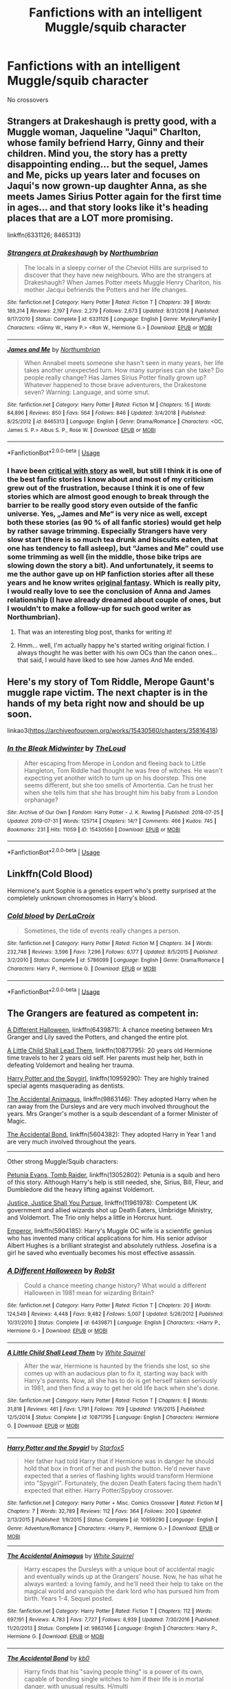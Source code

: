 #+TITLE: Fanfictions with an intelligent Muggle/squib character

* Fanfictions with an intelligent Muggle/squib character
:PROPERTIES:
:Score: 11
:DateUnix: 1567795874.0
:DateShort: 2019-Sep-06
:FlairText: Request
:END:
No crossovers


** Strangers at Drakeshaugh is pretty good, with a Muggle woman, Jaqueline "Jaqui" Charlton, whose family befriend Harry, Ginny and their children. Mind you, the story has a pretty disappointing ending... but the sequel, James and Me, picks up years later and focuses on Jaqui's now grown-up daughter Anna, as she meets James Sirius Potter again for the first time in ages... and that story looks like it's heading places that are a LOT more promising.

linkffn(6331126; 8465313)
:PROPERTIES:
:Author: Dina-M
:Score: 7
:DateUnix: 1567796387.0
:DateShort: 2019-Sep-06
:END:

*** [[https://www.fanfiction.net/s/6331126/1/][*/Strangers at Drakeshaugh/*]] by [[https://www.fanfiction.net/u/2132422/Northumbrian][/Northumbrian/]]

#+begin_quote
  The locals in a sleepy corner of the Cheviot Hills are surprised to discover that they have new neighbours. Who are the strangers at Drakeshaugh? When James Potter meets Muggle Henry Charlton, his mother Jacqui befriends the Potters and her life changes.
#+end_quote

^{/Site/:} ^{fanfiction.net} ^{*|*} ^{/Category/:} ^{Harry} ^{Potter} ^{*|*} ^{/Rated/:} ^{Fiction} ^{T} ^{*|*} ^{/Chapters/:} ^{39} ^{*|*} ^{/Words/:} ^{189,314} ^{*|*} ^{/Reviews/:} ^{2,197} ^{*|*} ^{/Favs/:} ^{2,279} ^{*|*} ^{/Follows/:} ^{2,673} ^{*|*} ^{/Updated/:} ^{8/31/2018} ^{*|*} ^{/Published/:} ^{9/17/2010} ^{*|*} ^{/Status/:} ^{Complete} ^{*|*} ^{/id/:} ^{6331126} ^{*|*} ^{/Language/:} ^{English} ^{*|*} ^{/Genre/:} ^{Mystery/Family} ^{*|*} ^{/Characters/:} ^{<Ginny} ^{W.,} ^{Harry} ^{P.>} ^{<Ron} ^{W.,} ^{Hermione} ^{G.>} ^{*|*} ^{/Download/:} ^{[[http://www.ff2ebook.com/old/ffn-bot/index.php?id=6331126&source=ff&filetype=epub][EPUB]]} ^{or} ^{[[http://www.ff2ebook.com/old/ffn-bot/index.php?id=6331126&source=ff&filetype=mobi][MOBI]]}

--------------

[[https://www.fanfiction.net/s/8465313/1/][*/James and Me/*]] by [[https://www.fanfiction.net/u/2132422/Northumbrian][/Northumbrian/]]

#+begin_quote
  When Annabel meets someone she hasn't seen in many years, her life takes another unexpected turn. How many surprises can she take? Do people really change? Has James Sirius Potter finally grown up? Whatever happened to those brave adventurers, the Drakestone seven? Warning: Language, and some smut.
#+end_quote

^{/Site/:} ^{fanfiction.net} ^{*|*} ^{/Category/:} ^{Harry} ^{Potter} ^{*|*} ^{/Rated/:} ^{Fiction} ^{M} ^{*|*} ^{/Chapters/:} ^{15} ^{*|*} ^{/Words/:} ^{84,896} ^{*|*} ^{/Reviews/:} ^{850} ^{*|*} ^{/Favs/:} ^{564} ^{*|*} ^{/Follows/:} ^{846} ^{*|*} ^{/Updated/:} ^{3/4/2018} ^{*|*} ^{/Published/:} ^{8/25/2012} ^{*|*} ^{/id/:} ^{8465313} ^{*|*} ^{/Language/:} ^{English} ^{*|*} ^{/Genre/:} ^{Drama/Romance} ^{*|*} ^{/Characters/:} ^{<OC,} ^{James} ^{S.} ^{P.>} ^{Albus} ^{S.} ^{P.,} ^{Rose} ^{W.} ^{*|*} ^{/Download/:} ^{[[http://www.ff2ebook.com/old/ffn-bot/index.php?id=8465313&source=ff&filetype=epub][EPUB]]} ^{or} ^{[[http://www.ff2ebook.com/old/ffn-bot/index.php?id=8465313&source=ff&filetype=mobi][MOBI]]}

--------------

*FanfictionBot*^{2.0.0-beta} | [[https://github.com/tusing/reddit-ffn-bot/wiki/Usage][Usage]]
:PROPERTIES:
:Author: FanfictionBot
:Score: 3
:DateUnix: 1567796411.0
:DateShort: 2019-Sep-06
:END:


*** I have been [[https://matej.ceplovi.cz/blog/harry-potter-and-aristotle.html][critical with story]] as well, but still I think it is one of the best fanfic stories I know about and most of my criticism grew out of the frustration, because I think it is one of few stories which are almost good enough to break through the barrier to be really good story even outside of the fanfic universe. Yes, „James and Me“ is very nice as well, except both these stories (as 90 % of all fanfic stories) would get help by rather savage trimming. Especially Strangers have very slow start (there is so much tea drunk and biscuits eaten, that one has tendency to fall asleep), but “James and Me” could use some trimming as well (in the middle, those bike trips are slowing down the story a bit). And unfortunately, it seems to me the author gave up on HP fanfiction stories after all these years and he know writes [[https://www.fictionpress.com/s/3328948/1/Winter-Journeys][original fantasy]]. Which is really pity, I would really love to see the conclusion of Anna and James relationship (I have already dreamed about couple of ones, but I wouldn't to make a follow-up for such good writer as Northumbrian).
:PROPERTIES:
:Author: ceplma
:Score: 3
:DateUnix: 1567803546.0
:DateShort: 2019-Sep-07
:END:

**** That was an interesting blog post, thanks for writing it!
:PROPERTIES:
:Author: DoubleFried
:Score: 2
:DateUnix: 1567805269.0
:DateShort: 2019-Sep-07
:END:


**** Hmm... well, I'm actually happy he's started writing original fiction. I always thought he was better with his own OCs than the canon ones... that said, I would have liked to see how James And Me ended.
:PROPERTIES:
:Author: Dina-M
:Score: 2
:DateUnix: 1567808948.0
:DateShort: 2019-Sep-07
:END:


** Here's my story of Tom Riddle, Merope Gaunt's muggle rape victim. The next chapter is in the hands of my beta right now and should be up soon.

linkao3([[https://archiveofourown.org/works/15430560/chapters/35816418]])
:PROPERTIES:
:Author: MTheLoud
:Score: 5
:DateUnix: 1567827953.0
:DateShort: 2019-Sep-07
:END:

*** [[https://archiveofourown.org/works/15430560][*/In the Bleak Midwinter/*]] by [[https://www.archiveofourown.org/users/TheLoud/pseuds/TheLoud][/TheLoud/]]

#+begin_quote
  After escaping from Merope in London and fleeing back to Little Hangleton, Tom Riddle had thought he was free of witches. He wasn't expecting yet another witch to turn up on his doorstep. This one seems different, but she too smells of Amortentia. Can he trust her when she tells him that she has brought him his baby from a London orphanage?
#+end_quote

^{/Site/:} ^{Archive} ^{of} ^{Our} ^{Own} ^{*|*} ^{/Fandom/:} ^{Harry} ^{Potter} ^{-} ^{J.} ^{K.} ^{Rowling} ^{*|*} ^{/Published/:} ^{2018-07-25} ^{*|*} ^{/Updated/:} ^{2019-07-31} ^{*|*} ^{/Words/:} ^{125714} ^{*|*} ^{/Chapters/:} ^{14/?} ^{*|*} ^{/Comments/:} ^{466} ^{*|*} ^{/Kudos/:} ^{745} ^{*|*} ^{/Bookmarks/:} ^{231} ^{*|*} ^{/Hits/:} ^{11059} ^{*|*} ^{/ID/:} ^{15430560} ^{*|*} ^{/Download/:} ^{[[https://archiveofourown.org/downloads/15430560/In%20the%20Bleak%20Midwinter.epub?updated_at=1564667273][EPUB]]} ^{or} ^{[[https://archiveofourown.org/downloads/15430560/In%20the%20Bleak%20Midwinter.mobi?updated_at=1564667273][MOBI]]}

--------------

*FanfictionBot*^{2.0.0-beta} | [[https://github.com/tusing/reddit-ffn-bot/wiki/Usage][Usage]]
:PROPERTIES:
:Author: FanfictionBot
:Score: 2
:DateUnix: 1567827964.0
:DateShort: 2019-Sep-07
:END:


** Linkffn(Cold Blood)

Hermione's aunt Sophie is a genetics expert who's pretty surprised at the completely unknown chromosomes in Harry's blood.
:PROPERTIES:
:Author: 15_Redstones
:Score: 4
:DateUnix: 1567802386.0
:DateShort: 2019-Sep-07
:END:

*** [[https://www.fanfiction.net/s/5786099/1/][*/Cold blood/*]] by [[https://www.fanfiction.net/u/1679315/DerLaCroix][/DerLaCroix/]]

#+begin_quote
  Sometimes, the tide of events really changes a person.
#+end_quote

^{/Site/:} ^{fanfiction.net} ^{*|*} ^{/Category/:} ^{Harry} ^{Potter} ^{*|*} ^{/Rated/:} ^{Fiction} ^{M} ^{*|*} ^{/Chapters/:} ^{34} ^{*|*} ^{/Words/:} ^{232,748} ^{*|*} ^{/Reviews/:} ^{3,596} ^{*|*} ^{/Favs/:} ^{7,296} ^{*|*} ^{/Follows/:} ^{6,177} ^{*|*} ^{/Updated/:} ^{8/5/2015} ^{*|*} ^{/Published/:} ^{3/2/2010} ^{*|*} ^{/Status/:} ^{Complete} ^{*|*} ^{/id/:} ^{5786099} ^{*|*} ^{/Language/:} ^{English} ^{*|*} ^{/Genre/:} ^{Drama/Romance} ^{*|*} ^{/Characters/:} ^{Harry} ^{P.,} ^{Hermione} ^{G.} ^{*|*} ^{/Download/:} ^{[[http://www.ff2ebook.com/old/ffn-bot/index.php?id=5786099&source=ff&filetype=epub][EPUB]]} ^{or} ^{[[http://www.ff2ebook.com/old/ffn-bot/index.php?id=5786099&source=ff&filetype=mobi][MOBI]]}

--------------

*FanfictionBot*^{2.0.0-beta} | [[https://github.com/tusing/reddit-ffn-bot/wiki/Usage][Usage]]
:PROPERTIES:
:Author: FanfictionBot
:Score: 1
:DateUnix: 1567802411.0
:DateShort: 2019-Sep-07
:END:


** The Grangers are featured as competent in:

[[https://www.fanfiction.net/s/6439871/1/A-Different-Halloween][A Different Halloween]], linkffn(6439871): A chance meeting between Mrs Granger and Lily saved the Potters, and changed the entire plot.

[[https://www.fanfiction.net/s/10871795/1/A-Little-Child-Shall-Lead-Them][A Little Child Shall Lead Them]], linkffn(10871795): 20 years old Hermione time travels to her 2 years old self. Her parents must help her, both in defeating Voldemort and healing her trauma.

[[https://www.fanfiction.net/s/10959290/1/Harry-Potter-and-the-Spygirl][Harry Potter and the Spygirl]], linkffn(10959290): They are highly trained special agents masquerading as dentists.

[[https://www.fanfiction.net/s/9863146/1/The-Accidental-Animagus][The Accidental Animagus]], linkffn(9863146): They adopted Harry when he ran away from the Dursleys and are very much involved throughout the years. Mrs Granger's mother is a squib descendant of a former Minister of Magic.

[[https://www.fanfiction.net/s/5604382/1/The-Accidental-Bond][The Accidental Bond]], linkffn(5604382): They adopted Harry in Year 1 and are very much involved throughout the years.

--------------

Other strong Muggle/Squib characters:

[[https://www.fanfiction.net/s/13052802/1/Petunia-Evans-Tomb-Raider][Petunia Evans, Tomb Raider]], linkffn(13052802): Petunia is a squib and hero of this story. Although Harry's help is still needed, she, Sirius, Bill, Fleur, and Dumbledore did the heavy lifting against Voldemort.

[[https://www.fanfiction.net/s/11961978/1/Justice-Justice-Shall-You-Pursue][Justice, Justice Shall You Pursue]], linkffn(11961978): Competent UK government and allied wizards shot up Death Eaters, Umbridge Ministry, and Voldemort. The Trio only helps a little in Horcrux hunt.

[[https://www.fanfiction.net/s/5904185/1/Emperor][Emperor]], linkffn(5904185): Harry's Muggle OC wife is a scientific genius who has invented many critical applications for him. His senior advisor Albert Hughes is a brilliant strategist and absolutely ruthless. Josefina is a girl he saved who eventually becomes his most effective assassin.
:PROPERTIES:
:Author: InquisitorCOC
:Score: 3
:DateUnix: 1567820837.0
:DateShort: 2019-Sep-07
:END:

*** [[https://www.fanfiction.net/s/6439871/1/][*/A Different Halloween/*]] by [[https://www.fanfiction.net/u/1451358/RobSt][/RobSt/]]

#+begin_quote
  Could a chance meeting change history? What would a different Halloween in 1981 mean for wizarding Britain?
#+end_quote

^{/Site/:} ^{fanfiction.net} ^{*|*} ^{/Category/:} ^{Harry} ^{Potter} ^{*|*} ^{/Rated/:} ^{Fiction} ^{T} ^{*|*} ^{/Chapters/:} ^{20} ^{*|*} ^{/Words/:} ^{124,549} ^{*|*} ^{/Reviews/:} ^{4,448} ^{*|*} ^{/Favs/:} ^{9,482} ^{*|*} ^{/Follows/:} ^{5,007} ^{*|*} ^{/Updated/:} ^{5/26/2012} ^{*|*} ^{/Published/:} ^{10/31/2010} ^{*|*} ^{/Status/:} ^{Complete} ^{*|*} ^{/id/:} ^{6439871} ^{*|*} ^{/Language/:} ^{English} ^{*|*} ^{/Characters/:} ^{<Harry} ^{P.,} ^{Hermione} ^{G.>} ^{*|*} ^{/Download/:} ^{[[http://www.ff2ebook.com/old/ffn-bot/index.php?id=6439871&source=ff&filetype=epub][EPUB]]} ^{or} ^{[[http://www.ff2ebook.com/old/ffn-bot/index.php?id=6439871&source=ff&filetype=mobi][MOBI]]}

--------------

[[https://www.fanfiction.net/s/10871795/1/][*/A Little Child Shall Lead Them/*]] by [[https://www.fanfiction.net/u/5339762/White-Squirrel][/White Squirrel/]]

#+begin_quote
  After the war, Hermione is haunted by the friends she lost, so she comes up with an audacious plan to fix it, starting way back with Harry's parents. Now, all she has to do is get herself taken seriously in 1981, and then find a way to get her old life back when she's done.
#+end_quote

^{/Site/:} ^{fanfiction.net} ^{*|*} ^{/Category/:} ^{Harry} ^{Potter} ^{*|*} ^{/Rated/:} ^{Fiction} ^{T} ^{*|*} ^{/Chapters/:} ^{6} ^{*|*} ^{/Words/:} ^{31,818} ^{*|*} ^{/Reviews/:} ^{461} ^{*|*} ^{/Favs/:} ^{1,791} ^{*|*} ^{/Follows/:} ^{769} ^{*|*} ^{/Updated/:} ^{1/16/2015} ^{*|*} ^{/Published/:} ^{12/5/2014} ^{*|*} ^{/Status/:} ^{Complete} ^{*|*} ^{/id/:} ^{10871795} ^{*|*} ^{/Language/:} ^{English} ^{*|*} ^{/Characters/:} ^{Hermione} ^{G.} ^{*|*} ^{/Download/:} ^{[[http://www.ff2ebook.com/old/ffn-bot/index.php?id=10871795&source=ff&filetype=epub][EPUB]]} ^{or} ^{[[http://www.ff2ebook.com/old/ffn-bot/index.php?id=10871795&source=ff&filetype=mobi][MOBI]]}

--------------

[[https://www.fanfiction.net/s/10959290/1/][*/Harry Potter and the Spygirl/*]] by [[https://www.fanfiction.net/u/2548648/Starfox5][/Starfox5/]]

#+begin_quote
  Her father had told Harry that if Hermione was in danger he should hold that box in front of her and push the button. He'd never have expected that a series of flashing lights would transform Hermione into "Spygirl". Fortunately, the dozen Death Eaters facing them hadn't expected that either. Harry Potter/Spyboy crossover.
#+end_quote

^{/Site/:} ^{fanfiction.net} ^{*|*} ^{/Category/:} ^{Harry} ^{Potter} ^{+} ^{Misc.} ^{Comics} ^{Crossover} ^{*|*} ^{/Rated/:} ^{Fiction} ^{M} ^{*|*} ^{/Chapters/:} ^{7} ^{*|*} ^{/Words/:} ^{32,789} ^{*|*} ^{/Reviews/:} ^{112} ^{*|*} ^{/Favs/:} ^{364} ^{*|*} ^{/Follows/:} ^{200} ^{*|*} ^{/Updated/:} ^{2/13/2015} ^{*|*} ^{/Published/:} ^{1/9/2015} ^{*|*} ^{/Status/:} ^{Complete} ^{*|*} ^{/id/:} ^{10959290} ^{*|*} ^{/Language/:} ^{English} ^{*|*} ^{/Genre/:} ^{Adventure/Romance} ^{*|*} ^{/Characters/:} ^{<Harry} ^{P.,} ^{Hermione} ^{G.>} ^{*|*} ^{/Download/:} ^{[[http://www.ff2ebook.com/old/ffn-bot/index.php?id=10959290&source=ff&filetype=epub][EPUB]]} ^{or} ^{[[http://www.ff2ebook.com/old/ffn-bot/index.php?id=10959290&source=ff&filetype=mobi][MOBI]]}

--------------

[[https://www.fanfiction.net/s/9863146/1/][*/The Accidental Animagus/*]] by [[https://www.fanfiction.net/u/5339762/White-Squirrel][/White Squirrel/]]

#+begin_quote
  Harry escapes the Dursleys with a unique bout of accidental magic and eventually winds up at the Grangers' house. Now, he has what he always wanted: a loving family, and he'll need their help to take on the magical world and vanquish the dark lord who has pursued him from birth. Years 1-4. Sequel posted.
#+end_quote

^{/Site/:} ^{fanfiction.net} ^{*|*} ^{/Category/:} ^{Harry} ^{Potter} ^{*|*} ^{/Rated/:} ^{Fiction} ^{T} ^{*|*} ^{/Chapters/:} ^{112} ^{*|*} ^{/Words/:} ^{697,191} ^{*|*} ^{/Reviews/:} ^{4,783} ^{*|*} ^{/Favs/:} ^{7,727} ^{*|*} ^{/Follows/:} ^{6,939} ^{*|*} ^{/Updated/:} ^{7/30/2016} ^{*|*} ^{/Published/:} ^{11/20/2013} ^{*|*} ^{/Status/:} ^{Complete} ^{*|*} ^{/id/:} ^{9863146} ^{*|*} ^{/Language/:} ^{English} ^{*|*} ^{/Characters/:} ^{Harry} ^{P.,} ^{Hermione} ^{G.} ^{*|*} ^{/Download/:} ^{[[http://www.ff2ebook.com/old/ffn-bot/index.php?id=9863146&source=ff&filetype=epub][EPUB]]} ^{or} ^{[[http://www.ff2ebook.com/old/ffn-bot/index.php?id=9863146&source=ff&filetype=mobi][MOBI]]}

--------------

[[https://www.fanfiction.net/s/5604382/1/][*/The Accidental Bond/*]] by [[https://www.fanfiction.net/u/1251524/kb0][/kb0/]]

#+begin_quote
  Harry finds that his "saving people thing" is a power of its own, capable of bonding single witches to him if their life is in mortal danger, with unusual results. H/multi
#+end_quote

^{/Site/:} ^{fanfiction.net} ^{*|*} ^{/Category/:} ^{Harry} ^{Potter} ^{*|*} ^{/Rated/:} ^{Fiction} ^{M} ^{*|*} ^{/Chapters/:} ^{33} ^{*|*} ^{/Words/:} ^{415,017} ^{*|*} ^{/Reviews/:} ^{4,218} ^{*|*} ^{/Favs/:} ^{7,387} ^{*|*} ^{/Follows/:} ^{5,326} ^{*|*} ^{/Updated/:} ^{1/16/2013} ^{*|*} ^{/Published/:} ^{12/23/2009} ^{*|*} ^{/Status/:} ^{Complete} ^{*|*} ^{/id/:} ^{5604382} ^{*|*} ^{/Language/:} ^{English} ^{*|*} ^{/Genre/:} ^{Drama/Adventure} ^{*|*} ^{/Characters/:} ^{Harry} ^{P.} ^{*|*} ^{/Download/:} ^{[[http://www.ff2ebook.com/old/ffn-bot/index.php?id=5604382&source=ff&filetype=epub][EPUB]]} ^{or} ^{[[http://www.ff2ebook.com/old/ffn-bot/index.php?id=5604382&source=ff&filetype=mobi][MOBI]]}

--------------

[[https://www.fanfiction.net/s/13052802/1/][*/Petunia Evans, Tomb Raider/*]] by [[https://www.fanfiction.net/u/2548648/Starfox5][/Starfox5/]]

#+begin_quote
  AU. Petunia Evans might have been a squib but she was smart and stubborn. While Lily went to Hogwarts, Petunia went to a boarding school and later studied archaeology. Dr Evans ended up raiding tombs for Gringotts with the help of their Curse-Breakers and using her findings to advance her career as an archaeologist. And raising her unfortunately impressionable nephew.
#+end_quote

^{/Site/:} ^{fanfiction.net} ^{*|*} ^{/Category/:} ^{Harry} ^{Potter} ^{+} ^{Tomb} ^{Raider} ^{Crossover} ^{*|*} ^{/Rated/:} ^{Fiction} ^{T} ^{*|*} ^{/Chapters/:} ^{7} ^{*|*} ^{/Words/:} ^{52,388} ^{*|*} ^{/Reviews/:} ^{194} ^{*|*} ^{/Favs/:} ^{938} ^{*|*} ^{/Follows/:} ^{547} ^{*|*} ^{/Updated/:} ^{12/1/2018} ^{*|*} ^{/Published/:} ^{9/1/2018} ^{*|*} ^{/Status/:} ^{Complete} ^{*|*} ^{/id/:} ^{13052802} ^{*|*} ^{/Language/:} ^{English} ^{*|*} ^{/Genre/:} ^{Adventure/Drama} ^{*|*} ^{/Characters/:} ^{<Petunia} ^{D.,} ^{Sirius} ^{B.>} ^{<Harry} ^{P.,} ^{Hermione} ^{G.>} ^{*|*} ^{/Download/:} ^{[[http://www.ff2ebook.com/old/ffn-bot/index.php?id=13052802&source=ff&filetype=epub][EPUB]]} ^{or} ^{[[http://www.ff2ebook.com/old/ffn-bot/index.php?id=13052802&source=ff&filetype=mobi][MOBI]]}

--------------

[[https://www.fanfiction.net/s/11961978/1/][*/Justice, Justice Shall You Pursue/*]] by [[https://www.fanfiction.net/u/5339762/White-Squirrel][/White Squirrel/]]

#+begin_quote
  Goblin courts are inhumane, the Ministry thinks it can arrange marriages, and Voldemort wants to oppress everybody. The muggle government is not amused.
#+end_quote

^{/Site/:} ^{fanfiction.net} ^{*|*} ^{/Category/:} ^{Harry} ^{Potter} ^{*|*} ^{/Rated/:} ^{Fiction} ^{K+} ^{*|*} ^{/Chapters/:} ^{6} ^{*|*} ^{/Words/:} ^{35,865} ^{*|*} ^{/Reviews/:} ^{554} ^{*|*} ^{/Favs/:} ^{2,040} ^{*|*} ^{/Follows/:} ^{1,653} ^{*|*} ^{/Updated/:} ^{10/18/2016} ^{*|*} ^{/Published/:} ^{5/23/2016} ^{*|*} ^{/Status/:} ^{Complete} ^{*|*} ^{/id/:} ^{11961978} ^{*|*} ^{/Language/:} ^{English} ^{*|*} ^{/Genre/:} ^{Parody} ^{*|*} ^{/Characters/:} ^{Harry} ^{P.,} ^{Hermione} ^{G.} ^{*|*} ^{/Download/:} ^{[[http://www.ff2ebook.com/old/ffn-bot/index.php?id=11961978&source=ff&filetype=epub][EPUB]]} ^{or} ^{[[http://www.ff2ebook.com/old/ffn-bot/index.php?id=11961978&source=ff&filetype=mobi][MOBI]]}

--------------

*FanfictionBot*^{2.0.0-beta} | [[https://github.com/tusing/reddit-ffn-bot/wiki/Usage][Usage]]
:PROPERTIES:
:Author: FanfictionBot
:Score: 1
:DateUnix: 1567820863.0
:DateShort: 2019-Sep-07
:END:


*** [[https://www.fanfiction.net/s/5904185/1/][*/Emperor/*]] by [[https://www.fanfiction.net/u/1227033/Marquis-Black][/Marquis Black/]]

#+begin_quote
  Some men live their whole lives at peace and are content. Others are born with an unquenchable fire and change the world forever. Inspired by the rise of Napoleon, Augustus, Nobunaga, and T'sao T'sao. Very AU.
#+end_quote

^{/Site/:} ^{fanfiction.net} ^{*|*} ^{/Category/:} ^{Harry} ^{Potter} ^{*|*} ^{/Rated/:} ^{Fiction} ^{M} ^{*|*} ^{/Chapters/:} ^{48} ^{*|*} ^{/Words/:} ^{677,023} ^{*|*} ^{/Reviews/:} ^{2,052} ^{*|*} ^{/Favs/:} ^{3,869} ^{*|*} ^{/Follows/:} ^{3,570} ^{*|*} ^{/Updated/:} ^{7/31/2017} ^{*|*} ^{/Published/:} ^{4/17/2010} ^{*|*} ^{/id/:} ^{5904185} ^{*|*} ^{/Language/:} ^{English} ^{*|*} ^{/Genre/:} ^{Adventure} ^{*|*} ^{/Characters/:} ^{Harry} ^{P.} ^{*|*} ^{/Download/:} ^{[[http://www.ff2ebook.com/old/ffn-bot/index.php?id=5904185&source=ff&filetype=epub][EPUB]]} ^{or} ^{[[http://www.ff2ebook.com/old/ffn-bot/index.php?id=5904185&source=ff&filetype=mobi][MOBI]]}

--------------

*FanfictionBot*^{2.0.0-beta} | [[https://github.com/tusing/reddit-ffn-bot/wiki/Usage][Usage]]
:PROPERTIES:
:Author: FanfictionBot
:Score: 1
:DateUnix: 1567820876.0
:DateShort: 2019-Sep-07
:END:


** Figg plays a pretty prominent role in my fic, but it is centered on Snape. Even so, I wrote her very smart. It's complete, as of yesterday :)

[[https://archiveofourown.org/works/18874543/chapters/44800099]]
:PROPERTIES:
:Author: pet_genius
:Score: 2
:DateUnix: 1567824380.0
:DateShort: 2019-Sep-07
:END:


** linkffn(Harry potter and the Natural 20)

Edit: sorry overlooked the no crossover part. in my defense I didnt know that it was a crossover when I first read it and still enjoyed it a lot without having a clue what DnD was...
:PROPERTIES:
:Author: natus92
:Score: 2
:DateUnix: 1567866095.0
:DateShort: 2019-Sep-07
:END:

*** [[https://www.fanfiction.net/s/8096183/1/][*/Harry Potter and the Natural 20/*]] by [[https://www.fanfiction.net/u/3989854/Sir-Poley][/Sir Poley/]]

#+begin_quote
  Milo, a genre-savvy D&D Wizard and Adventurer Extraordinaire is forced to attend Hogwarts, and soon finds himself plunged into a new adventure of magic, mad old Wizards, metagaming, misunderstandings, and munchkinry. Updates monthly.
#+end_quote

^{/Site/:} ^{fanfiction.net} ^{*|*} ^{/Category/:} ^{Harry} ^{Potter} ^{+} ^{Dungeons} ^{and} ^{Dragons} ^{Crossover} ^{*|*} ^{/Rated/:} ^{Fiction} ^{T} ^{*|*} ^{/Chapters/:} ^{74} ^{*|*} ^{/Words/:} ^{314,214} ^{*|*} ^{/Reviews/:} ^{6,556} ^{*|*} ^{/Favs/:} ^{6,429} ^{*|*} ^{/Follows/:} ^{7,268} ^{*|*} ^{/Updated/:} ^{8/2/2018} ^{*|*} ^{/Published/:} ^{5/7/2012} ^{*|*} ^{/id/:} ^{8096183} ^{*|*} ^{/Language/:} ^{English} ^{*|*} ^{/Download/:} ^{[[http://www.ff2ebook.com/old/ffn-bot/index.php?id=8096183&source=ff&filetype=epub][EPUB]]} ^{or} ^{[[http://www.ff2ebook.com/old/ffn-bot/index.php?id=8096183&source=ff&filetype=mobi][MOBI]]}

--------------

*FanfictionBot*^{2.0.0-beta} | [[https://github.com/tusing/reddit-ffn-bot/wiki/Usage][Usage]]
:PROPERTIES:
:Author: FanfictionBot
:Score: 1
:DateUnix: 1567866112.0
:DateShort: 2019-Sep-07
:END:


*** So the crossover isn't too heavy?
:PROPERTIES:
:Score: 1
:DateUnix: 1567869242.0
:DateShort: 2019-Sep-07
:END:

**** Its focussed on a stereotypical fantasy wizard coming to hogwarts. so the first part is mainly about the clash of different magical systems. Soon another main character appears, a police woman who experiences strange stuff. Id recommend it!
:PROPERTIES:
:Author: natus92
:Score: 1
:DateUnix: 1567875736.0
:DateShort: 2019-Sep-07
:END:


** Hermione's parents fit that role well in [[https://www.fanfiction.net/s/11916243/1/Escape][Escape]] I think.

#+begin_quote
  A marriage law has been passed, Hermione has to choose between Snape and Draco. She takes the third option and nopes out of the country with Harry.
#+end_quote
:PROPERTIES:
:Author: bonsly24
:Score: 1
:DateUnix: 1567797490.0
:DateShort: 2019-Sep-06
:END:

*** [[https://www.fanfiction.net/s/11916243/1/][*/Escape/*]] by [[https://www.fanfiction.net/u/6921337/SingularOddities][/SingularOddities/]]

#+begin_quote
  AU. A marriage law is instigated during Hermione's sixth year. Hermione considers her options and makes her choice, it just wasn't the one they were expecting. By saving herself Hermione's decisions cause ripples to run through the Order. The game has changed, those left behind need to adapt to survive. Canon up to the HBP, Dumbledore lives, Horcrux are still in play
#+end_quote

^{/Site/:} ^{fanfiction.net} ^{*|*} ^{/Category/:} ^{Harry} ^{Potter} ^{*|*} ^{/Rated/:} ^{Fiction} ^{T} ^{*|*} ^{/Chapters/:} ^{62} ^{*|*} ^{/Words/:} ^{314,387} ^{*|*} ^{/Reviews/:} ^{3,863} ^{*|*} ^{/Favs/:} ^{5,756} ^{*|*} ^{/Follows/:} ^{4,359} ^{*|*} ^{/Updated/:} ^{1/29/2017} ^{*|*} ^{/Published/:} ^{4/26/2016} ^{*|*} ^{/Status/:} ^{Complete} ^{*|*} ^{/id/:} ^{11916243} ^{*|*} ^{/Language/:} ^{English} ^{*|*} ^{/Genre/:} ^{Adventure} ^{*|*} ^{/Characters/:} ^{<Hermione} ^{G.,} ^{Harry} ^{P.>} ^{Severus} ^{S.,} ^{Minerva} ^{M.} ^{*|*} ^{/Download/:} ^{[[http://www.ff2ebook.com/old/ffn-bot/index.php?id=11916243&source=ff&filetype=epub][EPUB]]} ^{or} ^{[[http://www.ff2ebook.com/old/ffn-bot/index.php?id=11916243&source=ff&filetype=mobi][MOBI]]}

--------------

*FanfictionBot*^{2.0.0-beta} | [[https://github.com/tusing/reddit-ffn-bot/wiki/Usage][Usage]]
:PROPERTIES:
:Author: FanfictionBot
:Score: 1
:DateUnix: 1567797544.0
:DateShort: 2019-Sep-06
:END:


** linkao3(he will have power the dark lord knows not)
:PROPERTIES:
:Author: thegirlwhoexisted
:Score: 1
:DateUnix: 1567807083.0
:DateShort: 2019-Sep-07
:END:

*** [[https://archiveofourown.org/works/5579962][*/he will have power the dark lord knows not/*]] by [[https://www.archiveofourown.org/users/dirgewithoutmusic/pseuds/dirgewithoutmusic][/dirgewithoutmusic/]]

#+begin_quote
  It was Mrs. Figg who suspected first. She noticed many things, sitting on her side of her fence with her cats chasing butterflies and nuzzling her ankles, Mundungus and the other watchers dropping by for tea now and then. Mrs. Figg noticed that Petunia was a nosy bit of work with insecurities hanging from her every harsh angle. She noticed when Dudley learned the word MINE-- the whole neighborhood noticed that one. She noticed that Vernon glared at owls.She noticed that when Petunia gave Harry a truly horrendous haircut one year, it grew back in at a normal rate. Harry was uneven and weird-looking for ages, hiding under beanies when he could. When Mrs. Figg had Harry over for carefully miserable afternoons of babysitting, she noticed nothing moved that shouldn't. He didn't accidentally make flowers out of fallen leaves, or levitate anything during tantrums, or turn toys funny colors. Mrs. Figg called up her mother, interrupting the wizarding bridge game she was winning against the nursing home staff, and asked her how she had known, decades back, that her youngest daughter was a squib.
#+end_quote

^{/Site/:} ^{Archive} ^{of} ^{Our} ^{Own} ^{*|*} ^{/Fandom/:} ^{Harry} ^{Potter} ^{-} ^{J.} ^{K.} ^{Rowling} ^{*|*} ^{/Published/:} ^{2015-12-30} ^{*|*} ^{/Words/:} ^{11809} ^{*|*} ^{/Chapters/:} ^{1/1} ^{*|*} ^{/Comments/:} ^{332} ^{*|*} ^{/Kudos/:} ^{5674} ^{*|*} ^{/Bookmarks/:} ^{1125} ^{*|*} ^{/Hits/:} ^{49143} ^{*|*} ^{/ID/:} ^{5579962} ^{*|*} ^{/Download/:} ^{[[https://archiveofourown.org/downloads/5579962/he%20will%20have%20power%20the.epub?updated_at=1523766621][EPUB]]} ^{or} ^{[[https://archiveofourown.org/downloads/5579962/he%20will%20have%20power%20the.mobi?updated_at=1523766621][MOBI]]}

--------------

*FanfictionBot*^{2.0.0-beta} | [[https://github.com/tusing/reddit-ffn-bot/wiki/Usage][Usage]]
:PROPERTIES:
:Author: FanfictionBot
:Score: 1
:DateUnix: 1567807110.0
:DateShort: 2019-Sep-07
:END:


** Just posted one a few minutes ago.

linkffn(13382072) linkao3(20553980)
:PROPERTIES:
:Author: YOB1997
:Score: 0
:DateUnix: 1567878494.0
:DateShort: 2019-Sep-07
:END:

*** [[https://archiveofourown.org/works/20553980][*/Cleaved/*]] by [[https://www.archiveofourown.org/users/StarsandSunkissed/pseuds/StarsandSunkissed][/StarsandSunkissed/]]

#+begin_quote
  v. split or sever (something) AU. Holly Potter was to be raised in the Muggle World for her safety, return to the Wizarding World at eleven, and leave her deplorable family behind. But between a squib-born friend, a secret education, and a suspicious business running, the Wizarding World will get more than it expected from the Girl-Who-Lived.
#+end_quote

^{/Site/:} ^{Archive} ^{of} ^{Our} ^{Own} ^{*|*} ^{/Fandom/:} ^{Harry} ^{Potter} ^{-} ^{J.} ^{K.} ^{Rowling} ^{*|*} ^{/Published/:} ^{2019-09-07} ^{*|*} ^{/Updated/:} ^{2019-09-07} ^{*|*} ^{/Words/:} ^{7214} ^{*|*} ^{/Chapters/:} ^{1/?} ^{*|*} ^{/Hits/:} ^{0} ^{*|*} ^{/ID/:} ^{20553980} ^{*|*} ^{/Download/:} ^{[[https://archiveofourown.org/downloads/20553980/Cleaved.epub?updated_at=1567878355][EPUB]]} ^{or} ^{[[https://archiveofourown.org/downloads/20553980/Cleaved.mobi?updated_at=1567878355][MOBI]]}

--------------

[[https://www.fanfiction.net/s/13382072/1/][*/Cleaved/*]] by [[https://www.fanfiction.net/u/3794507/StarsandSunkissed][/StarsandSunkissed/]]

#+begin_quote
  v. split or sever (something). AU. Holly Potter was to be raised in the Muggle World for her safety, return to the Wizarding World at eleven, and leave her deplorable family behind. But between a squib-born friend, a secret education, and a suspicious business running, the Wizarding World will get more than it expected from the Girl-Who-Lived.
#+end_quote

^{/Site/:} ^{fanfiction.net} ^{*|*} ^{/Category/:} ^{Harry} ^{Potter} ^{*|*} ^{/Rated/:} ^{Fiction} ^{T} ^{*|*} ^{/Words/:} ^{7,636} ^{*|*} ^{/Published/:} ^{2m} ^{*|*} ^{/id/:} ^{13382072} ^{*|*} ^{/Language/:} ^{English} ^{*|*} ^{/Download/:} ^{[[http://www.ff2ebook.com/old/ffn-bot/index.php?id=13382072&source=ff&filetype=epub][EPUB]]} ^{or} ^{[[http://www.ff2ebook.com/old/ffn-bot/index.php?id=13382072&source=ff&filetype=mobi][MOBI]]}

--------------

*FanfictionBot*^{2.0.0-beta} | [[https://github.com/tusing/reddit-ffn-bot/wiki/Usage][Usage]]
:PROPERTIES:
:Author: FanfictionBot
:Score: 1
:DateUnix: 1567878519.0
:DateShort: 2019-Sep-07
:END:
